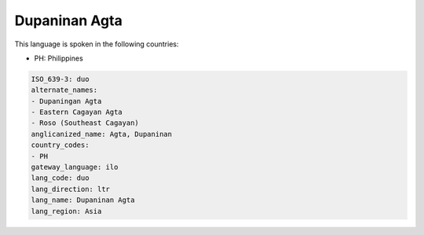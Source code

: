 .. _duo:

Dupaninan Agta
==============

This language is spoken in the following countries:

* PH: Philippines

.. code-block:: yaml

    ISO_639-3: duo
    alternate_names:
    - Dupaningan Agta
    - Eastern Cagayan Agta
    - Roso (Southeast Cagayan)
    anglicanized_name: Agta, Dupaninan
    country_codes:
    - PH
    gateway_language: ilo
    lang_code: duo
    lang_direction: ltr
    lang_name: Dupaninan Agta
    lang_region: Asia
    
